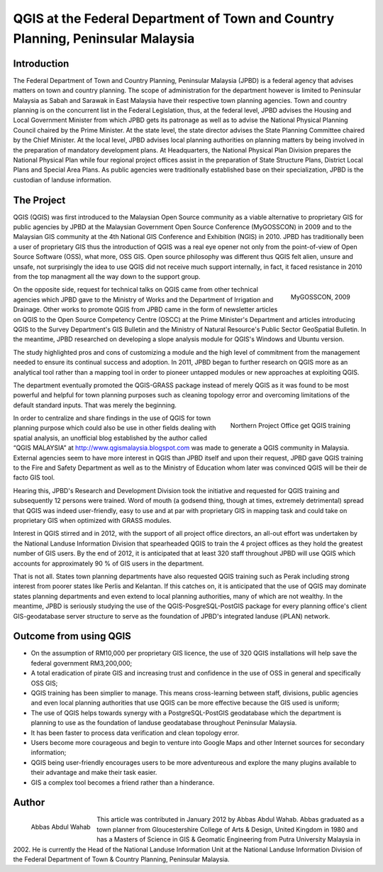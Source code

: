 ================================================================================
QGIS at the Federal Department of Town and Country Planning, Peninsular Malaysia
================================================================================

Introduction
============

The Federal Department of Town and Country Planning, Peninsular Malaysia (JPBD) is a federal agency that advises matters on town and country planning. The scope of administration for the department however is limited to Peninsular Malaysia as Sabah and Sarawak in East Malaysia have their respective town planning agencies. Town and country planning is on the concurrent list in the Federal Legislation, thus, at the federal level, JPBD advises the Housing and Local Government Minister from which JPBD gets its patronage as well as to advise the National Physical Planning Council chaired by the Prime Minister. At the state level, the state director advises the State Planning Committee chaired by the Chief Minister. At the local level, JPBD advises local planning authorities on planning matters by being involved in the preparation of mandatory development plans. At Headquarters, the National Physical Plan Division prepares the National Physical Plan while four regional project offices assist in the preparation of State Structure Plans, District Local Plans and Special Area Plans. As public agencies were traditionally established base on their specialization, JPBD is the custodian of landuse information.

The Project
===========

QGIS (QGIS) was first introduced to the Malaysian Open Source community as a viable alternative to proprietary GIS for public agencies by JPBD at the Malaysian Government Open Source Conference (MyGOSSCON) in 2009 and to the Malaysian GIS community at the 4th National GIS Conference and Exhibition (NGIS) in 2010. JPBD has traditionally been a user of proprietary GIS thus the introduction of QGIS was a real eye opener not only from the point-of-view of Open Source Software (OSS), what more, OSS GIS. Open source philosophy was different thus QGIS felt alien, unsure and unsafe, not surprisingly the idea to use QGIS did not receive much support internally, in fact, it faced resistance in 2010 from the top managment all the way down to the support group.

.. figure:: ./images/malaysia_kuala1.png
   :alt: MyGOSSCON, 2009
   :scale: 70%
   :align: right

   MyGOSSCON, 2009

On the opposite side, request for technical talks on QGIS came from other technical agencies which JPBD gave to the Ministry of Works and the Department of Irrigation and Drainage. Other works to promote QGIS from JPBD came in the form of newsletter articles on QGIS to the Open Source Competency Centre (OSCC) at the Prime Minister's Department and articles introducing QGIS to the Survey Department's GIS Bulletin and the Ministry of Natural Resource's Public Sector GeoSpatial Bulletin. In the meantime, JPBD researched on developing a slope analysis module for QGIS's Windows and Ubuntu version.

The study highlighted pros and cons of customizing a module and the high level of commitment from the management needed to ensure its continual success and adoption. In 2011, JPBD began to further research on QGIS more as an analytical tool rather than a mapping tool in order to pioneer untapped modules or new approaches at exploiting QGIS.

The department eventually promoted the QGIS-GRASS package instead of merely QGIS as it was found to be most powerful and helpful for town planning purposes such as cleaning topology error and overcoming limitations of the default standard inputs. That was merely the beginning.

.. figure:: ./images/malaysia_kuala2.png
   :alt: Northern Project Office get QGIS training
   :scale: 60%
   :align: right

   Northern Project Office get QGIS training

In order to centralize and share findings in the use of QGIS for town planning purpose which could also be use in other fields dealing with spatial analysis, an unofficial blog established by the author called “QGIS MALAYSIA” at http://www.qgismalaysia.blogspot.com was made to generate a QGIS community in Malaysia. External agencies seem to have more interest in QGIS than JPBD itself and upon their request, JPBD gave QGIS training to the Fire and Safety Department as well as to the Ministry of Education whom later was convinced QGIS will be their de facto GIS tool.

Hearing this, JPBD's Research and Development Division took the initiative and requested for QGIS training and subsequently 12 persons were trained. Word of mouth (a godsend thing, though at times, extremely detrimental) spread that QGIS was indeed user-friendly, easy to use and at par with proprietary GIS in mapping task and could take on proprietary GIS when optimized with GRASS modules.

Interest in QGIS stirred and in 2012, with the support of all project office directors, an all-out effort was undertaken by the National Landuse Information Division that spearheaded QGIS to train the 4 project offices as they hold the greatest number of GIS users. By the end of 2012, it is anticipated that at least 320 staff throughout JPBD will use QGIS which accounts for approximately 90 % of GIS users in the department.

That is not all. States town planning departments have also requested QGIS training such as Perak including strong interest from poorer states like Perlis and Kelantan. If this catches on, it is anticipated that the use of QGIS may dominate states planning departments and even extend to local planning authorities, many of which are not wealthy. In the meantime, JPBD is seriously studying the use of the QGIS-PosgreSQL-PostGIS package for every planning office's client GIS-geodatabase server structure to serve as the foundation of JPBD's integrated landuse (iPLAN) network.

Outcome from using QGIS
=======================

* On the assumption of RM10,000 per proprietary GIS licence, the use of 320 QGIS installations will help save the federal government RM3,200,000;
* A total eradication of pirate GIS and increasing trust and confidence in the use of OSS in general and specifically OSS GIS;
* QGIS training has been simplier to manage. This means cross-learning between staff, divisions, public agencies and even local planning authorities that use QGIS can be more effective because the GIS used is uniform;
* The use of QGIS helps towards synergy with a PostgreSQL-PostGIS geodatabase which the department is planning to use as the foundation of landuse geodatabase throughout Peninsular Malaysia.
* It has been faster to process data verification and clean topology error.
* Users become more courageous and begin to venture into Google Maps and other Internet sources for secondary information;
* QGIS being user-friendly encourages users to be more adventureous and explore the many plugins available to their advantage and make their task easier.
* GIS a complex tool becomes a friend rather than a hinderance.

Author
======

.. figure:: ./images/malaysia_kualaaut.jpg
   :alt: Abbas Abdul Wahab
   :height: 200
   :align: left

   Abbas Abdul Wahab

This article was contributed in January 2012 by Abbas Abdul Wahab. Abbas  graduated as a town planner from Gloucestershire College of Arts & Design, United Kingdom in 1980 and has a Masters of Science in GIS & Geomatic Engineering from Putra University Malaysia in 2002. He is currently the Head of the National Landuse Information Unit at the National Landuse Information Division of the Federal Department of Town & Country Planning, Peninsular Malaysia.
